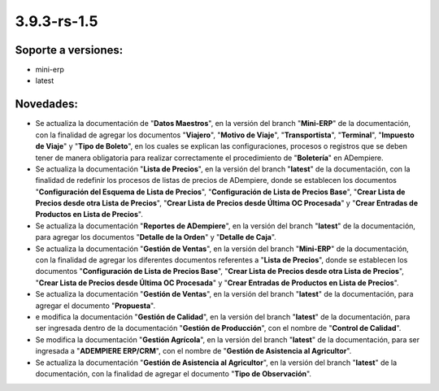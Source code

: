 .. _documento/versión-3-9-3-rs-1-5:

**3.9.3-rs-1.5**
================

**Soporte a versiones:**
------------------------

- mini-erp
- latest

**Novedades:**
--------------

- Se actualiza la documentación de "**Datos Maestros**", en la versión del branch "**Mini-ERP**" de la documentación, con la finalidad de agregar los documentos "**Viajero**", "**Motivo de Viaje**", "**Transportista**", "**Terminal**", "**Impuesto de Viaje**" y "**Tipo de Boleto**", en los cuales se explican las configuraciones, procesos o registros que se deben tener de manera obligatoria para realizar correctamente el procedimiento de "**Boletería**" en ADempiere.

- Se actualiza la documentación "**Lista de Precios**", en la versión del branch "**latest**" de la documentación, con la finalidad de redefinir los procesos de listas de precios de ADempiere, donde se establecen los documentos "**Configuración del Esquema de Lista de Precios**", "**Configuración de Lista de Precios Base**", "**Crear Lista de Precios desde otra Lista de Precios**", "**Crear Lista de Precios desde Última OC Procesada**" y "**Crear Entradas de Productos en Lista de Precios**".

- Se actualiza la documentación "**Reportes de ADempiere**", en la versión del branch "**latest**" de la documentación, para agregar los documentos "**Detalle de la Orden**" y "**Detalle de Caja**".

- Se actualiza la documentación "**Gestión de Ventas**", en la versión del branch "**Mini-ERP**" de la documentación, con la finalidad de agregar los diferentes documentos referentes a "**Lista de Precios**", donde se establecen los documentos "**Configuración de Lista de Precios Base**", "**Crear Lista de Precios desde otra Lista de Precios**", "**Crear Lista de Precios desde Última OC Procesada**" y "**Crear Entradas de Productos en Lista de Precios**".

- Se actualiza la documentación "**Gestión de Ventas**", en la versión del branch "**latest**" de la documentación, para agregar el documento "**Propuesta**".

- e modifica la documentación "**Gestión de Calidad**", en la versión del branch "**latest**" de la documentación, para ser ingresada dentro de la documentación "**Gestión de Producción**", con el nombre de "**Control de Calidad**".

- Se modifica la documentación "**Gestión Agrícola**", en la versión del branch "**latest**" de la documentación, para ser ingresada a "**ADEMPIERE ERP/CRM**", con el nombre de "**Gestión de Asistencia al Agricultor**".

- Se actualiza la documentación "**Gestión de Asistencia al Agricultor**", en la versión del branch "**latest**" de la documentación, con la finalidad de agregar el documento "**Tipo de Observación**".